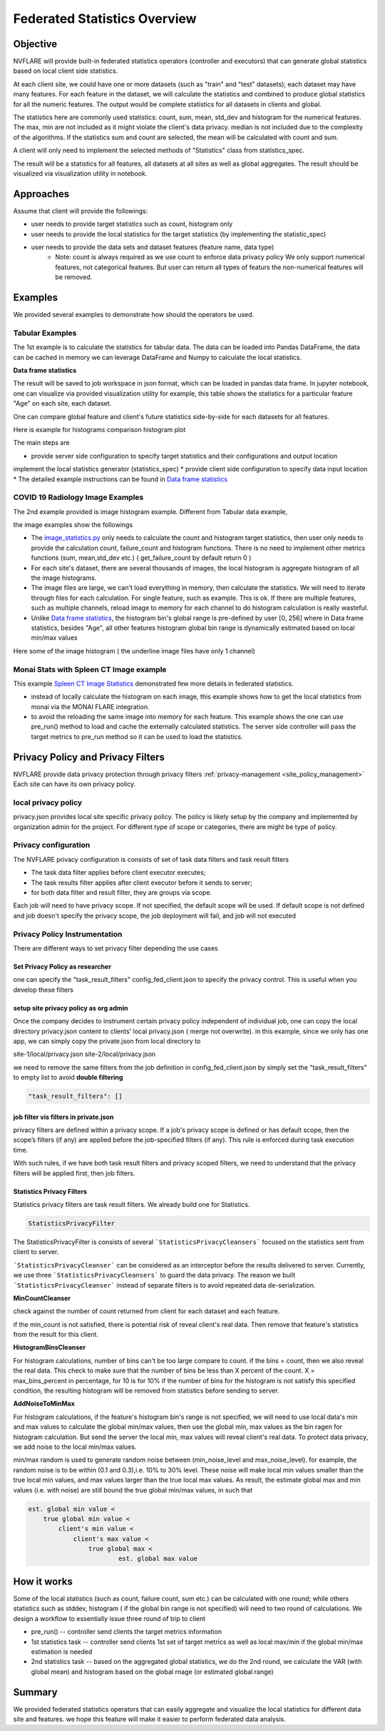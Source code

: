 .. _federated_statistics:

Federated Statistics Overview
*****************************

Objective
=========
NVFLARE will provide built-in federated statistics operators (controller and executors) that can generate global statistics based on local client side statistics.

At each client site, we could have one or more datasets (such as "train" and "test" datasets); each dataset may have many features. For each feature in the dataset, we will calculate the statistics and combined to produce global statistics for all the numeric features. The output would be complete statistics for all datasets in clients and global.

The statistics here are commonly used statistics: count, sum, mean, std_dev and histogram for the numerical features. The max, min are not included as it might violate the client's data privacy. median is not included due to the complexity of the algorithms. If the statistics sum and count are selected, the mean will be calculated with count and sum.

A client will only need to implement the selected methods of "Statistics" class from statistics_spec.

The result will be a statistics for all features, all datasets at all sites as well as global aggregates. The result should be visualized via visualization utility in notebook.

Approaches
==========

Assume that client will provide the followings:

* user needs to provide target statistics such as count, histogram only
* user needs to provide the local statistics for the target statistics (by implementing the statistic_spec)
* user needs to provide the data sets and dataset features (feature name, data type)
    * Note: count is always required as we use count to enforce data privacy policy We only support numerical features, not categorical features. But user can return all types of featurs the non-numerical features will be removed.

Examples
========

We provided several examples to demonstrate how should the operators be used.

Tabular Examples
----------------

The 1st example is to calculate the statistics for tabular data. The data can be loaded into Pandas DataFrame, the data can be cached in memory we can leverage DataFrame and Numpy to calculate the local statistics.

**Data frame statistics**

The result will be saved to job workspace in json format, which can be loaded in pandas data frame. In jupyter notebook, one can visualize via provided visualization utility for example, this table shows the statistics for a particular feature "Age" on each site, each dataset.

.. image:: ../resources/stats_df.png
    :height: 300px

One can compare global feature and client's future statistics side-by-side for each datasets for all features.

Here is example for histograms comparison histogram plot

.. image:: ../resources/hist_plot.png
    :height: 300px

The main steps are

* provide server side configuration to specify target statistics and their configurations and output location
implement the local statistics generator (statistics_spec)
* provide client side configuration to specify data input location
* The detailed example instructions can be found in `Data frame statistics <https://github.com/NVIDIA/NVFlare/tree/main/examples/federated_statistics/df_stats/README.md>`_

COVID 19 Radiology Image Examples
---------------------------------
The 2nd example provided is image histogram example. Different from Tabular data example,

the image examples show the followings

* The `image_statistics.py <https://github.com/NVIDIA/NVFlare/tree/main/examples/federated_statistics/image_stats/image_stats_job/custom/image_statistics.py>`_ only needs to calculate the count and histogram target statistics, then user only needs to provide the calculation count, failure_count and histogram functions. There is no need to implement other metrics functions (sum, mean,std_dev etc.) ( get_failure_count by default return 0 )
* For each site's dataset, there are several thousands of images, the local histogram is aggregate histogram of all the image histograms.
* The image files are large, we can't load everything in memory, then calculate the statistics. We will need to iterate through files for each calculation. For single feature, such as example. This is ok. If there are multiple features, such as multiple channels, reload image to memory for each channel to do histogram calculation is really wasteful.
* Unlike `Data frame statistics <https://github.com/NVIDIA/NVFlare/blob/dev/examples/federated_statistics/df_stats/README.md>`_, the histogram bin's global range is pre-defined by user [0, 256] where in Data frame statistics, besides "Age", all other features histogram global bin range is dynamically estimated based on local min/max values

Here some of the image histogram ( the underline image files have only 1 channel)

.. image:: ../resources/image_histogram.png
    :height: 300px

Monai Stats with Spleen CT Image example
----------------------------------------

This example `Spleen CT Image Statistics <https://github.com/NVIDIA/NVFlare/tree/main/integration/monai/examples/spleen_ct_segmentation>`_ demonstrated few more details in federated statistics.

* instead of locally calculate the histogram on each image, this example shows how to get the local statistics from monai via the MONAI FLARE integration.
* to avoid the reloading the same image into memory for each feature. This example shows the one can use pre_run() method to load and cache the externally calculated statistics. The server side controller will pass the target metrics to pre_run method so it can be used to load the statistics.

Privacy Policy and Privacy Filters
==================================

NVFLARE provide data privacy protection through privacy filters :ref:`privacy-management <site_policy_management>` Each site can have its own privacy policy.

local privacy policy
--------------------

privacy.json provides local site specific privacy policy. The policy is likely setup by the company and implemented by organization admin for the project. For different type of scope or categories, there are might be type of policy.

Privacy configuration
---------------------

The NVFLARE privacy configuration is consists of set of task data filters and task result filters

* The task data filter applies before client executor executes;
* The task results filter applies after client executor before it sends to server;
* for both data filter and result filter, they are groups via scope.

Each job will need to have privacy scope. If not specified, the default scope will be used. If default scope is not defined and job doesn't specify the privacy scope, the job deployment will fail, and job will not executed

Privacy Policy Instrumentation
------------------------------

There are different ways to set privacy filter depending the use cases

Set Privacy Policy as researcher
^^^^^^^^^^^^^^^^^^^^^^^^^^^^^^^^
one can specify the "task_result_filters" config_fed_client.json to specify the privacy control. This is useful when you develop these filters

setup site privacy policy as org admin
^^^^^^^^^^^^^^^^^^^^^^^^^^^^^^^^^^^^^^
Once the company decides to instrument certain privacy policy independent of individual job, one can copy the local directory privacy.json content to clients' local privacy.json ( merge not overwrite). in this example, since we only has one app, we can simply copy the private.json from local directory to

site-1/local/privacy.json
site-2/local/privacy.json

we need to remove the same filters from the job definition in config_fed_client.json by simply set the "task_result_filters" to empty list to avoid **double filtering**

.. code-block::

    "task_result_filters": []

job filter vis filters in private.json
^^^^^^^^^^^^^^^^^^^^^^^^^^^^^^^^^^^^^^

privacy filters are defined within a privacy scope. If a job's privacy scope is defined or has default scope, then the scope’s filters (if any) are applied before the job-specified filters (if any). This rule is enforced during task execution time.

With such rules, if we have both task result filters and privacy scoped filters, we need to understand that the privacy filters will be applied first, then job filters.

Statistics Privacy Filters
^^^^^^^^^^^^^^^^^^^^^^^^^^

Statistics privacy filters are task result filters. We already build one for Statistics.

.. code-block::

    StatisticsPrivacyFilter

The StatisticsPrivacyFilter is consists of several ```StatisticsPrivacyCleansers``` focused on the statistics sent from client to server.

```StatisticsPrivacyCleanser``` can be considered as an interceptor before the results delivered to server. Currently, we use three ```StatisticsPrivacyCleansers``` to guard the data privacy. The reason we built ```StatisticsPrivacyCleanser``` instead of separate filters is to avoid repeated data de-serialization.

**MinCountCleanser**

check against the number of count returned from client for each dataset and each feature.

if the min_count is not satisfied, there is potential risk of reveal client's real data. Then remove that feature's statistics from the result for this client.

**HistogramBinsCleanser**

For histogram calculations, number of bins can't be too large compare to count. if the bins = count, then we also reveal the real data. This check to make sure that the number of bins be less than X percent of the count. X = max_bins_percent in percentage, for 10 is for 10% if the number of bins for the histogram is not satisfy this specified condition, the resulting histogram will be removed from statistics before sending to server.

**AddNoiseToMinMax**

For histogram calculations, if the feature's histogram bin's range is not specified, we will need to use local data's min and max values to calculate the global min/max values, then use the global min, max values as the bin ragen for histogram calculation. But send the server the local min, max values will reveal client's real data. To protect data privacy, we add noise to the local min/max values.

min/max random is used to generate random noise between (min_noise_level and max_noise_level). for example, the random noise is to be within (0.1 and 0.3),i.e. 10% to 30% level. These noise will make local min values smaller than the true local min values, and max values larger than the true local max values. As result, the estimate global max and min values (i.e. with noise) are still bound the true global min/max values, in such that

.. code-block::

    est. global min value <
        true global min value <
            client's min value <
                client's max value <
                    true global max <
                            est. global max value


How it works
============

Some of the local statistics (such as count, failure count, sum etc.) can be calculated with one round; while others statistics such as stddev, histogram ( if the global bin range is not specified) will need to two round of calculations. We design a workflow to essentially issue three round of trip to client

* pre_run() -- controller send clients the target metrics information
* 1st statistics task -- controller send clients 1st set of target metrics as well as local max/min if the global min/max estimation is needed
* 2nd statistics task -- based on the aggregated global statistics, we do the 2nd round, we calculate the VAR (with global mean) and histogram based on the global rnage (or estimated global range)

Summary
=======
We provided federated statistics operators that can easily aggregate and visualize the local statistics for different data site and features. we hope this feature will make it easier to perform federated data analysis.